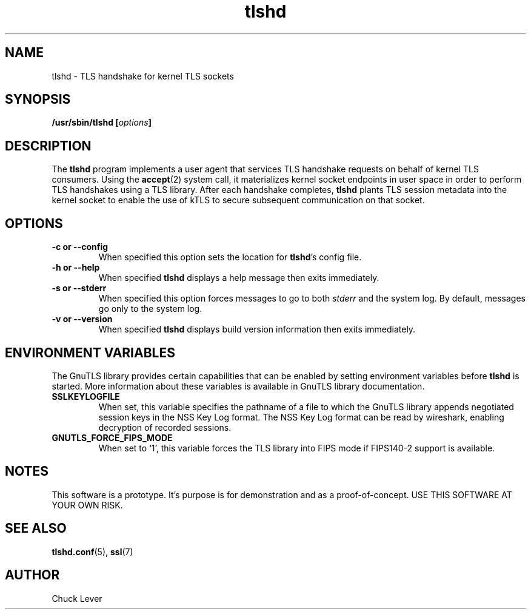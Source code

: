 .\"
.\" Copyright (c) 2022 Oracle and/or its affiliates.
.\"
.\" ktls-utils is free software; you can redistribute it and/or
.\" modify it under the terms of the GNU General Public License as
.\" published by the Free Software Foundation; version 2.
.\"
.\" This program is distributed in the hope that it will be useful,
.\" but WITHOUT ANY WARRANTY; without even the implied warranty of
.\" MERCHANTABILITY or FITNESS FOR A PARTICULAR PURPOSE. See the GNU
.\" General Public License for more details.
.\"
.\" You should have received a copy of the GNU General Public License
.\" along with this program; if not, write to the Free Software
.\" Foundation, Inc., 51 Franklin Street, Fifth Floor, Boston, MA
.\" 02110-1301, USA.
.\"
.\" tlshd(8)
.\"
.\" Copyright (c) 2021 Oracle and/or its affiliates.
.TH tlshd 8 "20 Dec 2021"
.SH NAME
tlshd \- TLS handshake for kernel TLS sockets
.SH SYNOPSIS
.BI "/usr/sbin/tlshd [" options "]"
.SH DESCRIPTION
The
.B tlshd
program implements a user agent that services TLS handshake requests
on behalf of kernel TLS consumers.
Using the
.BR accept (2)
system call, it materializes kernel socket endpoints in user space
in order to perform TLS handshakes using a TLS library.
After each handshake completes,
.B tlshd
plants TLS session metadata into the kernel socket to enable
the use of kTLS to secure subsequent communication on that socket.
.SH OPTIONS
.TP
.B \-c " or " \-\-config
When specified this option sets the location for
.BR tlshd 's
config file.
.TP
.B \-h " or " \-\-help
When specified
.B tlshd
displays a help message then exits immediately.
.TP
.B \-s " or " \-\-stderr
When specified this option forces messages to go to both
.I stderr
and the system log.
By default, messages go only to the system log.
.TP
.B \-v " or " \-\-version
When specified
.B tlshd
displays build version information then exits immediately.
.SH ENVIRONMENT VARIABLES
The GnuTLS library provides certain capabilities that can be enabled
by setting environment variables before
.B tlshd
is started.
More information about these variables is available
in GnuTLS library documentation.
.TP
.B SSLKEYLOGFILE
When set, this variable specifies the pathname of a file
to which the GnuTLS library appends
negotiated session keys in the NSS Key Log format.
The NSS Key Log format can be read by wireshark,
enabling decryption of recorded sessions.
.TP
.B GNUTLS_FORCE_FIPS_MODE
When set to `1', this variable forces the TLS library into FIPS mode
if FIPS140-2 support is available.
.SH NOTES
This software is a prototype.
It's purpose is for demonstration and as a proof-of-concept.
USE THIS SOFTWARE AT YOUR OWN RISK.
.SH SEE ALSO
.BR tlshd.conf (5),
.BR ssl (7)
.SH AUTHOR
Chuck Lever

